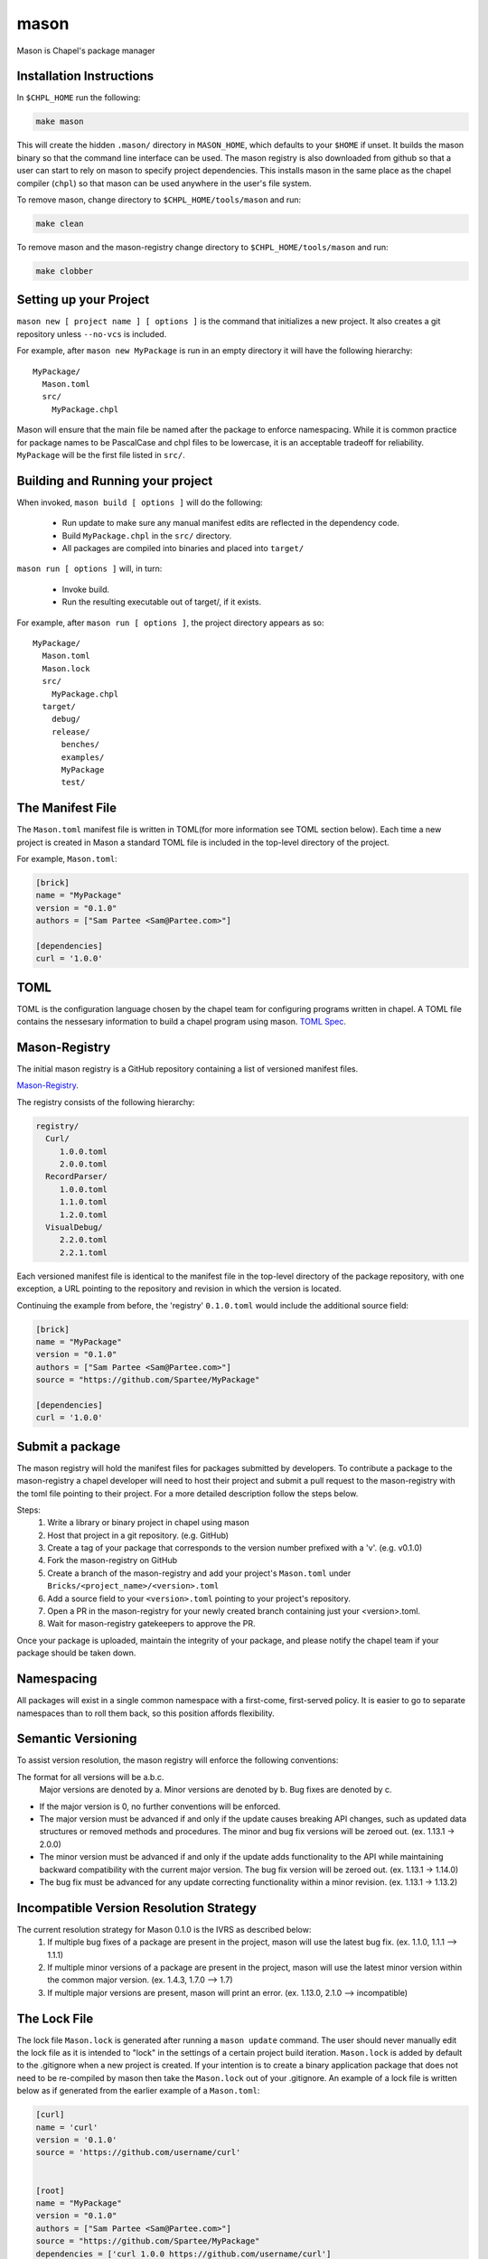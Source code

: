 
.. _readme-mason:

=====
mason
=====

Mason is Chapel's package manager




Installation Instructions
=========================

In ``$CHPL_HOME`` run the following:

.. code-block:: sh
   
   make mason


This will create the hidden ``.mason/`` directory in ``MASON_HOME``, which
defaults to your ``$HOME`` if unset. It builds the mason binary so that the 
command line interface can be used. The mason registry is also downloaded from
github so that a user can start to rely on mason to specify project dependencies.
This installs mason in the same place as the chapel compiler (``chpl``)
so that mason can be used anywhere in the user's file system.


To remove mason, change directory to ``$CHPL_HOME/tools/mason`` and run:

.. code-block:: sh

   make clean

      
To remove mason and the mason-registry change directory to ``$CHPL_HOME/tools/mason``
and run:

.. code-block:: sh

   make clobber



Setting up your Project
=======================
	
``mason new [ project name ] [ options ]`` is the command that initializes
a new project. It also creates a git repository unless ``--no-vcs`` is included.

For example, after ``mason new MyPackage`` is run in an empty directory it will have the 
following hierarchy::

	MyPackage/
  	  Mason.toml
  	  src/
    	    MyPackage.chpl

Mason will ensure that the main file be named after the package to enforce namespacing.
While it is common practice for package names to be PascalCase and chpl files to be lowercase,
it is an acceptable tradeoff for reliability. ``MyPackage`` will be the first file listed in ``src/``.




Building and Running your project
=================================

When invoked, ``mason build [ options ]`` will do the following:

    - Run update to make sure any manual manifest edits are reflected in the dependency code.
    - Build ``MyPackage.chpl`` in the ``src/`` directory. 
    - All packages are compiled into binaries and placed into ``target/``

``mason run [ options ]`` will, in turn:

    - Invoke build.
    - Run the resulting executable out of target/, if it exists.
        
For example, after ``mason run [ options ]``, the project directory appears as so::


    MyPackage/
      Mason.toml
      Mason.lock
      src/
	MyPackage.chpl
      target/
	debug/
      	release/
	  benches/
	  examples/
	  MyPackage
	  test/
   






The Manifest File
=================

The ``Mason.toml`` manifest file is written in TOML(for more information see TOML section below).
Each time a new project is created in Mason a standard TOML file is included in the top-level
directory of the project. 

For example, ``Mason.toml``:

.. code-block:: text

    [brick]
    name = "MyPackage"
    version = "0.1.0"
    authors = ["Sam Partee <Sam@Partee.com>"]

    [dependencies]
    curl = '1.0.0'





TOML
====

TOML is the configuration language chosen by the chapel team for
configuring programs written in chapel. A TOML file contains the
nessesary information to build a chapel program using mason. 
`TOML Spec <https://github.com/toml-lang/toml>`_.





Mason-Registry
==============

The initial mason registry is a GitHub repository containing a list of versioned manifest files.

`Mason-Registry <https://github.com/chapel-lang/mason-registry>`_.

The registry consists of the following hierarchy:


.. code-block:: text

 registry/
   Curl/
      1.0.0.toml
      2.0.0.toml
   RecordParser/
      1.0.0.toml
      1.1.0.toml
      1.2.0.toml
   VisualDebug/
      2.2.0.toml
      2.2.1.toml

Each versioned manifest file is identical to the manifest file in the top-level directory
of the package repository, with one exception, a URL pointing to the repository and revision
in which the version is located.

Continuing the example from before, the 'registry' ``0.1.0.toml`` would include the additional source field:

.. code-block:: text

     [brick]
     name = "MyPackage"
     version = "0.1.0"
     authors = ["Sam Partee <Sam@Partee.com>"]
     source = "https://github.com/Spartee/MyPackage"

     [dependencies]
     curl = '1.0.0'





Submit a package 
================

The mason registry will hold the manifest files for packages submitted by developers.
To contribute a package to the mason-registry a chapel developer will need to host their
project and submit a pull request to the mason-registry with the toml file pointing
to their project. For a more detailed description follow the steps below.

Steps: 
      1) Write a library or binary project in chapel using mason
      2) Host that project in a git repository. (e.g. GitHub)
      3) Create a tag of your package that corresponds to the version number prefixed with a 'v'. (e.g. v0.1.0)
      4) Fork the mason-registry on GitHub
      5) Create a branch of the mason-registry and add your project's ``Mason.toml`` under ``Bricks/<project_name>/<version>.toml``
      6) Add a source field to your ``<version>.toml`` pointing to your project's repository.
      7) Open a PR in the mason-registry for your newly created branch containing just your <version>.toml.
      8) Wait for mason-registry gatekeepers to approve the PR.

Once your package is uploaded, maintain the integrity of your package, and please notify the
chapel team if your package should be taken down. 




Namespacing
===========

All packages will exist in a single common namespace with a first-come, first-served policy.
It is easier to go to separate namespaces than to roll them back, so this position affords
flexibility.




Semantic Versioning
===================

To assist version resolution, the mason registry will enforce the following conventions:

The format for all versions will be a.b.c.
   Major versions are denoted by a.
   Minor versions are denoted by b.
   Bug fixes are denoted by c.

- If the major version is 0, no further conventions will be enforced.

- The major version must be advanced if and only if the update causes breaking API changes,
  such as updated data structures or removed methods and procedures. The minor and bug fix
  versions will be zeroed out. (ex. 1.13.1 -> 2.0.0)

- The minor version must be advanced if and only if the update adds functionality to the API
  while maintaining backward compatibility with the current major version. The bug fix 
  version will be zeroed out. (ex. 1.13.1 -> 1.14.0)

- The bug fix must be advanced for any update correcting functionality within a minor revision.
  (ex. 1.13.1 -> 1.13.2)




Incompatible Version Resolution Strategy
========================================

The current resolution strategy for Mason 0.1.0 is the IVRS as described below:
    1. If multiple bug fixes of a package are present in the project,
       mason will use the latest bug fix. (ex. 1.1.0, 1.1.1 --> 1.1.1)
    2. If multiple minor versions of a package are present in the project,
       mason will use the latest minor version within the common major version.
       (ex. 1.4.3, 1.7.0 --> 1.7)
    3. If multiple major versions are present, mason will print an error.
       (ex. 1.13.0, 2.1.0 --> incompatible)





The Lock File
=============

The lock file ``Mason.lock`` is generated after running a ``mason update`` command. The user should
never manually edit the lock file as it is intended to "lock" in the settings of a certain 
project build iteration. ``Mason.lock`` is added by default to the .gitignore when a new project 
is created. If your intention is to create a binary application package that does not need to
be re-compiled by mason then take the ``Mason.lock`` out of your .gitignore. An example of
a lock file is written below as if generated from the earlier example of a ``Mason.toml``:


.. code-block:: text

     [curl]
     name = 'curl'
     version = '0.1.0'
     source = 'https://github.com/username/curl'


     [root]
     name = "MyPackage"
     version = "0.1.0"
     authors = ["Sam Partee <Sam@Partee.com>"]
     source = "https://github.com/Spartee/MyPackage"
     dependencies = ['curl 1.0.0 https://github.com/username/curl']





Dependency Code
===============

The src code for every package downloaded will be in ``$MASON_HOME`` which by default is placed
under the ``$HOME`` directory of the user. The path to the versioned packages downloaded by the
user would then be under ``$MASON_HOME/.mason/src/``. In the directory adjacent to the source code
directory is the user's checkout of the mason-registry. 
